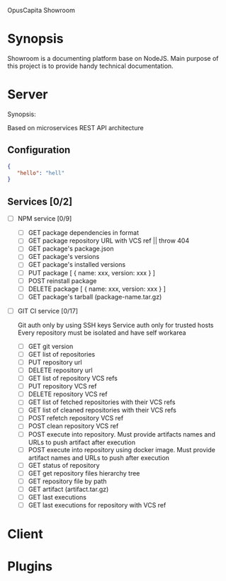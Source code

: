 OpusCapita Showroom

* Synopsis

Showroom is a documenting platform base on NodeJS.
Main purpose of this project is to provide handy technical documentation.

* Server

Synopsis:

Based on microservices REST API architecture

** Configuration

#+NAME: .showroomrc
#+BEGIN_SRC json
{
   "hello": "hell"
}
#+END_SRC

** Services [0/2]

- [ ] NPM service [0/9]
  - [ ] GET package dependencies in format
  - [ ] GET package repository URL with VCS ref || throw 404
  - [ ] GET package's package.json
  - [ ] GET package's versions
  - [ ] GET package's installed versions
  - [ ] PUT package [ { name: xxx, version: xxx } ]
  - [ ] POST reinstall package
  - [ ] DELETE package [ { name: xxx, version: xxx } ]
  - [ ] GET package's tarball (package-name.tar.gz)

- [ ] GIT CI service [0/17]

  Git auth only by using SSH keys
  Service auth only for trusted hosts
  Every repository must be isolated and have self workarea

  - [ ] GET git version
  - [ ] GET list of repositories
  - [ ] PUT repository url
  - [ ] DELETE repository url
  - [ ] GET list of repository VCS refs
  - [ ] PUT repository VCS ref
  - [ ] DELETE repository VCS ref
  - [ ] GET list of fetched repositories with their VCS refs
  - [ ] GET list of cleaned repositories with their VCS refs
  - [ ] POST refetch repository VCS ref
  - [ ] POST clean repository VCS ref
  - [ ] POST execute into repository. Must provide artifacts names and URLs to push artifact after execution
  - [ ] POST execute into repository using docker image. Must provide artifact names and URLs to push after execution
  - [ ] GET status of repository
  - [ ] GET get repository files hierarchy tree
  - [ ] GET repository file by path
  - [ ] GET artifact (artifact.tar.gz)
  - [ ] GET last executions
  - [ ] GET last executions for repository with VCS ref

* Client

* Plugins

